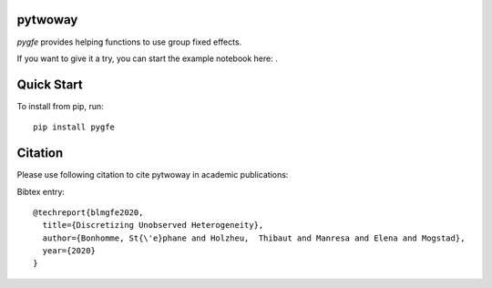 pytwoway
--------

`pygfe` provides helping functions to use group fixed effects.

.. |binder| image:: https://mybinder.org/badge_logo.svg 
    :target: https://mybinder.org/v2/gh/tlamadon/pytwoway/HEAD?filepath=docs%2Fnotebooks%2Fpytwoway_example.ipynb

If you want to give it a try, you can start the example notebook here: |binder|. 

Quick Start
-----------

To install from pip, run::

    pip install pygfe

Citation
--------

Please use following citation to cite pytwoway in academic publications:

Bibtex entry::

  @techreport{blmgfe2020,
    title={Discretizing Unobserved Heterogeneity},
    author={Bonhomme, St{\'e}phane and Holzheu,  Thibaut and Manresa and Elena and Mogstad},
    year={2020}
  }

